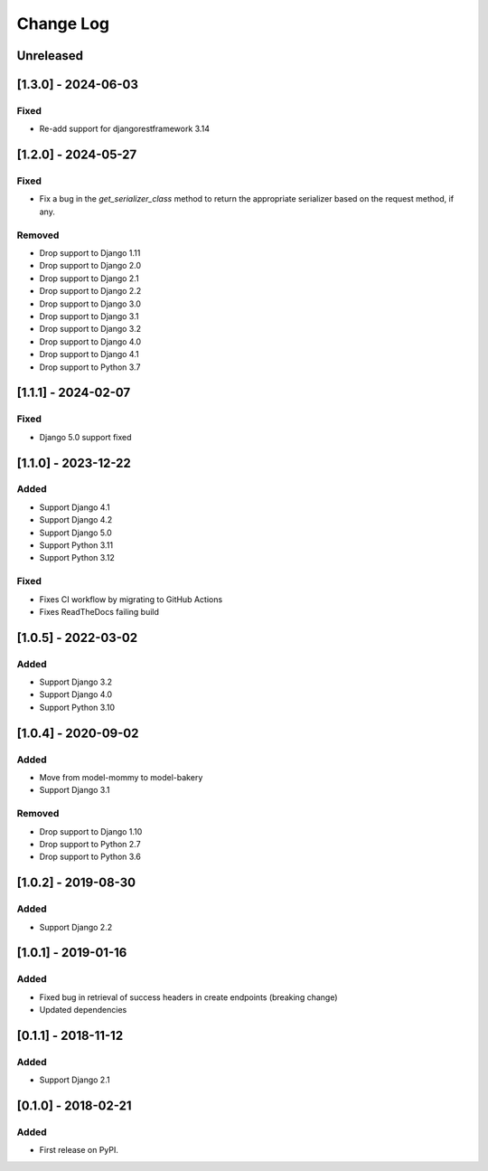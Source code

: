 Change Log
----------

..
   All enhancements and patches to drf_rw_serializers will be documented
   in this file.  It adheres to the structure of http://keepachangelog.com/ ,
   but in reStructuredText instead of Markdown (for ease of incorporation into
   Sphinx documentation and the PyPI description).

   This project adheres to Semantic Versioning (http://semver.org/).

.. There should always be an "Unreleased" section for changes pending release.

Unreleased
~~~~~~~~~~

[1.3.0] - 2024-06-03
~~~~~~~~~~~~~~~~~~~~~~~~~~~~~~~~~~~~~~~~~~~~~~~~
Fixed
_____
* Re-add support for djangorestframework 3.14

[1.2.0] - 2024-05-27
~~~~~~~~~~~~~~~~~~~~~~~~~~~~~~~~~~~~~~~~~~~~~~~~
Fixed
_____
* Fix a bug in the `get_serializer_class` method to return the appropriate serializer based on the request method, if any.

Removed
_______
* Drop support to Django 1.11
* Drop support to Django 2.0
* Drop support to Django 2.1
* Drop support to Django 2.2
* Drop support to Django 3.0
* Drop support to Django 3.1
* Drop support to Django 3.2
* Drop support to Django 4.0
* Drop support to Django 4.1
* Drop support to Python 3.7

[1.1.1] - 2024-02-07
~~~~~~~~~~~~~~~~~~~~~~~~~~~~~~~~~~~~~~~~~~~~~~~~
Fixed
_____
* Django 5.0 support fixed

[1.1.0] - 2023-12-22
~~~~~~~~~~~~~~~~~~~~~~~~~~~~~~~~~~~~~~~~~~~~~~~~
Added
_____
* Support Django 4.1
* Support Django 4.2
* Support Django 5.0
* Support Python 3.11
* Support Python 3.12

Fixed
_____
* Fixes CI workflow by migrating to GitHub Actions
* Fixes ReadTheDocs failing build

[1.0.5] - 2022-03-02
~~~~~~~~~~~~~~~~~~~~~~~~~~~~~~~~~~~~~~~~~~~~~~~~
Added
_____
* Support Django 3.2
* Support Django 4.0
* Support Python 3.10

[1.0.4] - 2020-09-02
~~~~~~~~~~~~~~~~~~~~~~~~~~~~~~~~~~~~~~~~~~~~~~~~
Added
_____
* Move from model-mommy to model-bakery
* Support Django 3.1


Removed
_______
* Drop support to Django 1.10
* Drop support to Python 2.7
* Drop support to Python 3.6

[1.0.2] - 2019-08-30
~~~~~~~~~~~~~~~~~~~~~~~~~~~~~~~~~~~~~~~~~~~~~~~~
Added
_____

* Support Django 2.2


[1.0.1] - 2019-01-16
~~~~~~~~~~~~~~~~~~~~~~~~~~~~~~~~~~~~~~~~~~~~~~~~

Added
_____

* Fixed bug in retrieval of success headers in create endpoints (breaking change)
* Updated dependencies

[0.1.1] - 2018-11-12
~~~~~~~~~~~~~~~~~~~~~~~~~~~~~~~~~~~~~~~~~~~~~~~~

Added
_____

* Support Django 2.1

[0.1.0] - 2018-02-21
~~~~~~~~~~~~~~~~~~~~~~~~~~~~~~~~~~~~~~~~~~~~~~~~

Added
_____

* First release on PyPI.
